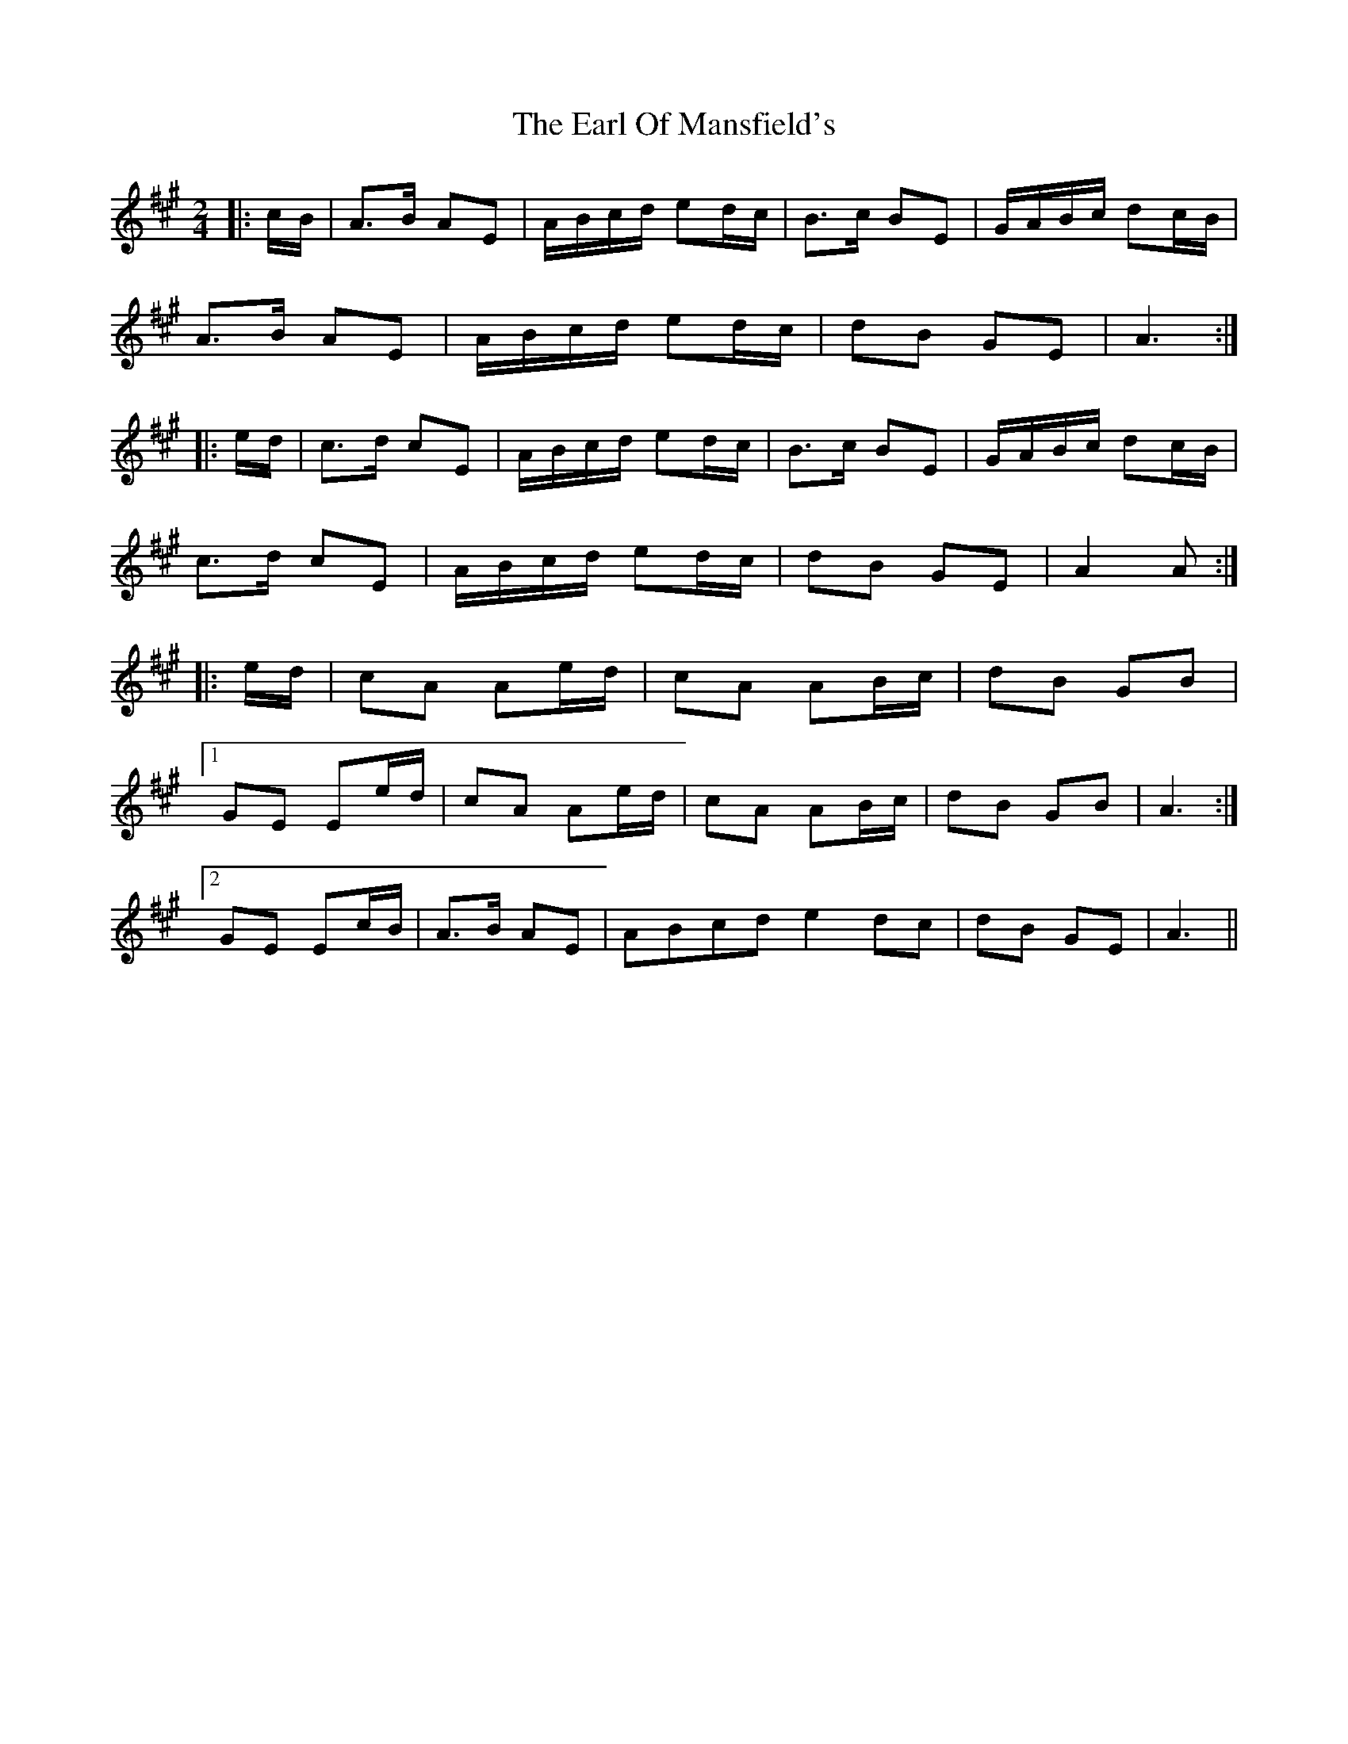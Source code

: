 X: 11359
T: Earl Of Mansfield's, The
R: march
M: 
K: Amajor
M:2/4
|:c/B/|A>B AE|A/B/c/d/ ed/c/|B>c BE|G/A/B/c/ dc/B/|
A>B AE|A/B/c/d/ ed/c/|dB GE|A3:|
|:e/d/|c>d cE|A/B/c/d/ ed/c/|B>c BE|G/A/B/c/ dc/B/|
c>d cE|A/B/c/d/ ed/c/|dB GE|A2 A:|
|:e/d/|cA Ae/d/|cA AB/c/|dB GB|
[1 GE Ee/d/|cA Ae/d/|cA AB/c/|dB GB|A3:|
[2 GE Ec/B/|A>B AE|ABcd e2 dc|dB GE|A3||

